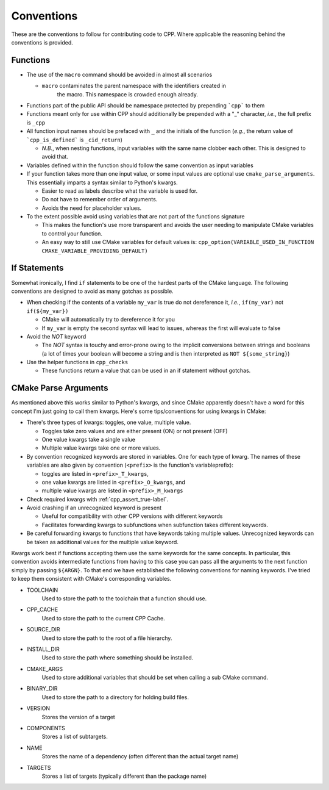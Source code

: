 .. _conventions:label:

Conventions
===========

These are the conventions to follow for contributing code to CPP.  Where
applicable the reasoning behind the conventions is provided.

Functions
---------

* The use of the ``macro`` command should be avoided in almost all scenarios

  * ``macro`` contaminates the parent namespace with the identifiers created in
     the macro.  This namespace is crowded enough already.

* Functions part of the public API should be namespace protected by prepending
  ```cpp``` to them
* Functions meant only for use within CPP should additionally be prepended 
  with a "_" character, *i.e.*, the full prefix is ``_cpp``    
* All function input names should be prefaced with ``_`` and the initials of the
  function (*e.g.*, the return value of ```cpp_is_defined``` is ``_cid_return``)

  * *N.B.*, when nesting functions, input variables with the same name clobber
    each other.  This is designed to avoid that.

* Variables defined within the function should follow the same convention as
  input variables
* If your function takes more than one input value, or some input values are
  optional use ``cmake_parse_arguments``.  This essentially imparts a syntax
  similar to Python's kwargs.

  * Easier to read as labels describe what the variable is used for.
  * Do not have to remember order of arguments.
  * Avoids the need for placeholder values.

* To the extent possible avoid using variables that are not part of the
  functions signature

  * This makes the function's use more transparent and avoids the user needing
    to manipulate CMake variables to control your function.
  * An easy way to still use CMake variables for default values is:
    ``cpp_option(VARIABLE_USED_IN_FUNCTION CMAKE_VARIABLE_PROVIDING_DEFAULT)``
    

If Statements
-------------
Somewhat ironically, I find ``if`` statements to be one of the hardest parts of 
the CMake language.  The following conventions are designed to avoid as many 
gotchas as possible.

* When checking if the contents of a variable ``my_var`` is true do not 
  dereference it, *i.e.*, ``if(my_var)`` not ``if(${my_var})``

  * CMake will automatically try to dereference it for you
  * If ``my_var`` is empty the second syntax will lead to issues, whereas the
    first will evaluate to false

* Avoid the `NOT` keyword

  * The `NOT` syntax is touchy and error-prone owing to the implicit conversions
    between strings and booleans (a lot of times your boolean will become a 
    string and is then interpreted as ``NOT ${some_string}``)

* Use the helper functions in ``cpp_checks``

  * These functions return a value that can be used in an if statement
    without gotchas.

CMake Parse Arguments
---------------------

As mentioned above this works similar to Python's kwargs, and since CMake
apparently doesn't have a word for this concept I'm just going to call them
kwargs.  Here's some tips/conventions for using kwargs in CMake:

* There's three types of kwargs: toggles, one value, multiple value.

  * Toggles take zero values and are either present (ON) or not present (OFF)
  * One value kwargs take a single value
  * Multiple value kwargs take one or more values.

* By convention recognized keywords are stored in variables.  One for each
  type of kwarg.  The names of these variables are also given by convention
  (``<prefix>`` is the function's variableprefix):

  * toggles are listed in ``<prefix>_T_kwargs``,
  * one value kwargs are listed in ``<prefix>_O_kwargs``, and
  * multiple value kwargs are listed in ``<prefix>_M_kwargs``

* Check required kwargs with :ref:`cpp_assert_true-label`.
* Avoid crashing if an unrecognized keyword is present

  * Useful for compatibility with other CPP versions with different keywords
  * Facilitates forwarding kwargs to subfunctions when subfunction takes
    different keywords.

* Be careful forwarding kwargs to functions that have keywords taking multiple
  values.  Unrecognized keywords can be taken as additional values for the
  multiple value keyword.


Kwargs work best if functions accepting them use the same keywords for the same
concepts.  In particular, this convention avoids intermediate functions
from having to this case you can pass
all the
arguments to the
next function simply by passing
``${ARGN}``.  To that end we have established the following conventions for
naming keywords.  I've tried to keep them consistent with CMake's corresponding
variables.

* TOOLCHAIN
   Used to store the path to the toolchain that a function should use.
* CPP_CACHE
   Used to store the path to the current CPP Cache.
* SOURCE_DIR
   Used to store the path to the root of a file hierarchy.
* INSTALL_DIR
   Used to store the path where something should be installed.
* CMAKE_ARGS
   Used to store additional variables that should be set when calling a sub
   CMake command.
* BINARY_DIR
   Used to store the path to a directory for holding build files.
* VERSION
   Stores the version of a target
* COMPONENTS
   Stores a list of subtargets.
* NAME
   Stores the name of a dependency (often different than the actual target name)
* TARGETS
   Stores a list of targets (typically different than the package name)

